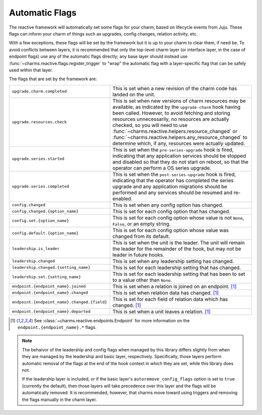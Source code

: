.. _automatic-flags:

Automatic Flags
===============

The reactive framework will automatically set some flags for your charm,
based on lifecycle events from Juju.  These flags can inform your charm
of things such as upgrades, config changes, relation activity, etc.

With a few exceptions, these flags will be set by the framework but it is up
to your charm to clear them, if need be.  To avoid conflicts between layers,
it is recommended that only the top-level charm layer (or interface layer, in
the case of endpoint flags) use any of the automatic flags directly; any base 
layer should instead use :func:`~charms.reactive.flags.register_trigger` to
"wrap" the automatic flag with a layer-specific flag that can be safely used
within that layer.

The flags that are set by the framework are:

+----------------------------------------------+------------------------------------------------------------+
| ``upgrade.charm.completed``                  | This is set when a new revision of the charm               |
|                                              | code has landed on the unit.                               |
+----------------------------------------------+------------------------------------------------------------+
| ``upgrade.resources.check``                  | This is set when new versions of charm resources may be    |
|                                              | available, as indicated by the ``upgrade-charm`` hook      |
|                                              | having been called.  However, to avoid fetching and        |
|                                              | storing resources unnecessarily, no resources are          |
|                                              | actually checked, so you will need to use                  |
|                                              | :func:`~charms.reactive.helpers.resource_changed` or       |
|                                              | :func:`~charms.reactive.helpers.any_resource_changed`      |
|                                              | to determine which, if any, resources were actually        |
|                                              | updated.                                                   |
+----------------------------------------------+------------------------------------------------------------+
| ``upgrade.series.started``                   | This is set when the ``pre-series-upgrade`` hook is        |
|                                              | fired, indicating that any application services should     |
|                                              | be stopped and disabled so that they do not start on       |
|                                              | reboot, so that the operator can perform a OS series       |
|                                              | upgrade.                                                   |
+----------------------------------------------+------------------------------------------------------------+
| ``upgrade.series.completed``                 | This is set when the ``post-series-upgrade`` hook is       |
|                                              | fired, indicating that the operator has completed the      |
|                                              | series upgrade and any application migrations should be    |
|                                              | performed and any services should be resumed and           |
|                                              | re-enabled.                                                |
+----------------------------------------------+------------------------------------------------------------+
| ``config.changed``                           | This is set when any config option has changed.            |
+----------------------------------------------+------------------------------------------------------------+
| ``config.changed.{option_name}``             | This is set for each config option that has changed.       |
+----------------------------------------------+------------------------------------------------------------+
| ``config.set.{option_name}``                 | This is set for each config option whose value is not      |
|                                              | ``None``, ``False``, or an empty string.                   |
+----------------------------------------------+------------------------------------------------------------+
| ``config.default.{option_name}``             | This is set for each config option whose value was         |
|                                              | changed from its default.                                  |
+----------------------------------------------+------------------------------------------------------------+
| ``leadership.is_leader``                     | This is set when the unit is the leader. The unit will     |
|                                              | remain the leader for the remainder of the hook, but       |
|                                              | may not be leader in future hooks.                         |
+----------------------------------------------+------------------------------------------------------------+
| ``leadership.changed``                       | This is set when any leadership setting has changed.       |
+----------------------------------------------+------------------------------------------------------------+
| ``leadership.changed.{setting_name}``        | This is set for each leadership setting that has           |
|                                              | changed.                                                   |
+----------------------------------------------+------------------------------------------------------------+
| ``leadership.set.{setting_name}``            | This is set for each leadership setting that has been      |
|                                              | to set to a value other than ``None``.                     |
+----------------------------------------------+------------------------------------------------------------+
| ``endpoint.{endpoint_name}.joined``          | This is set when a relation is joined on an endpoint. [1]_ |
+----------------------------------------------+------------------------------------------------------------+
| ``endpoint.{endpoint_name}.changed``         | This is set when relation data has changed. [1]_           |
+----------------------------------------------+------------------------------------------------------------+
| ``endpoint.{endpoint_name}.changed.{field}`` | This is set for each field of relation data which has      |
|                                              | changed. [1]_                                              |
+----------------------------------------------+------------------------------------------------------------+
| ``endpoint.{endpoint_name}.departed``        | This is set when a unit leaves a relation. [1]_            |
+----------------------------------------------+------------------------------------------------------------+

.. [1]

  See :class:`~charms.reactive.endpoints.Endpoint` for more information
  on the ``endpoint.{endpoint_name}.*`` flags.

.. note::

  The behaivor of the leadership and config flags when managed by this library
  differs slightly from when they are managed by the leadership and basic
  layer, respectively.  Specifically, those layers perform automatic removal
  of the flags at the end of the hook context in which they are set, while
  this library does not.

  If the leadership layer is included, or if the basic layer's
  ``autoremove_config_flags`` option is set to ``true`` (currently the
  default), then those layers will take precedence over this layer and the
  flags will be automatically removed.  It is recommended, however, that
  charms move toward using triggers and removing the flags manually in the
  charm layer.
